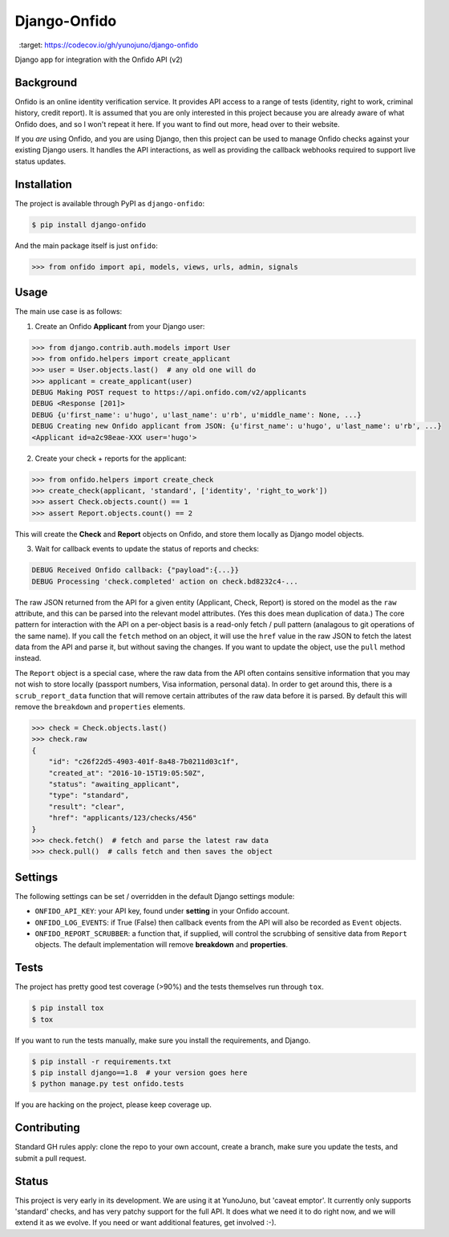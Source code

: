 Django-Onfido
==============

.. image:: https://travis-ci.org/yunojuno/django-onfido.svg?branch=master
    :target: https://travis-ci.org/yunojuno/django-onfido

.. image:: https://badge.fury.io/py/django-onfido.svg
    :target: https://badge.fury.io/py/django-onfido

.. image:: https://codecov.io/gh/yunojuno/django-onfido/branch/master/graph/badge.svg
  :target: https://codecov.io/gh/yunojuno/django-onfido

Django app for integration with the Onfido API (v2)

Background
----------

Onfido is an online identity verification service. It provides API access to a range of tests (identity, right to work, criminal history, credit report). It is assumed that you are only interested in this project because you are already aware of what Onfido does, and so I won't repeat it here. If you want to find out more, head over to their website.

If you *are* using Onfido, and you are using Django, then this project can be used to manage Onfido checks against your existing Django users. It handles the API interactions, as well as providing the callback webhooks required to support live status updates.

Installation
------------

The project is available through PyPI as ``django-onfido``:

.. code::

    $ pip install django-onfido

And the main package itself is just ``onfido``:

.. code:: python

    >>> from onfido import api, models, views, urls, admin, signals

Usage
-----

The main use case is as follows:

1. Create an Onfido **Applicant** from your Django user:

.. code:: python

    >>> from django.contrib.auth.models import User
    >>> from onfido.helpers import create_applicant
    >>> user = User.objects.last()  # any old one will do
    >>> applicant = create_applicant(user)
    DEBUG Making POST request to https://api.onfido.com/v2/applicants
    DEBUG <Response [201]>
    DEBUG {u'first_name': u'hugo', u'last_name': u'rb', u'middle_name': None, ...}
    DEBUG Creating new Onfido applicant from JSON: {u'first_name': u'hugo', u'last_name': u'rb', ...}
    <Applicant id=a2c98eae-XXX user='hugo'>

2. Create your check + reports for the applicant:

.. code:: python

    >>> from onfido.helpers import create_check
    >>> create_check(applicant, 'standard', ['identity', 'right_to_work'])
    >>> assert Check.objects.count() == 1
    >>> assert Report.objects.count() == 2

This will create the **Check** and **Report** objects on Onfido, and store them locally as Django model objects.

3. Wait for callback events to update the status of reports and checks:

.. code:: shell

    DEBUG Received Onfido callback: {"payload":{...}}
    DEBUG Processing 'check.completed' action on check.bd8232c4-...

The raw JSON
returned from the API for a given entity (Applicant, Check, Report) is stored on
the model as the ``raw`` attribute, and this can be parsed into the relevant model
attributes. (Yes this does mean duplication of data.) The core pattern for interaction with the API on a per-object basis is a read-only
fetch / pull pattern (analagous to git operations of the same name). If you call the ``fetch`` method
on an object, it will use the ``href`` value in the raw JSON to fetch the latest
data from the API and parse it, but without saving the changes. If you want
to update the object, use the ``pull`` method instead.

The ``Report`` object is a special case, where the raw data from the API often contains sensitive information that you may not wish to store locally (passport numbers, Visa information, personal data). In order to get around this, there is a ``scrub_report_data`` function that will remove certain attributes of the raw data before it is parsed. By default this will remove the ``breakdown`` and ``properties`` elements.

.. code:: python

    >>> check = Check.objects.last()
    >>> check.raw
    {
        "id": "c26f22d5-4903-401f-8a48-7b0211d03c1f",
        "created_at": "2016-10-15T19:05:50Z",
        "status": "awaiting_applicant",
        "type": "standard",
        "result": "clear",
        "href": "applicants/123/checks/456"
    }
    >>> check.fetch()  # fetch and parse the latest raw data
    >>> check.pull()  # calls fetch and then saves the object

Settings
--------

The following settings can be set / overridden in the default Django settings module:

* ``ONFIDO_API_KEY``: your API key, found under **setting** in your Onfido account.
* ``ONFIDO_LOG_EVENTS``: if True (False) then callback events from the API will also be recorded as ``Event`` objects.
* ``ONFIDO_REPORT_SCRUBBER``: a function that, if supplied, will control the scrubbing of sensitive data from ``Report`` objects. The default implementation will remove **breakdown** and **properties**.

Tests
-----

The project has pretty good test coverage (>90%) and the tests themselves run through ``tox``.

.. code::

    $ pip install tox
    $ tox

If you want to run the tests manually, make sure you install the requirements, and Django.

.. code::

    $ pip install -r requirements.txt
    $ pip install django==1.8  # your version goes here
    $ python manage.py test onfido.tests

If you are hacking on the project, please keep coverage up.

Contributing
------------

Standard GH rules apply: clone the repo to your own account, create a branch, make sure you update the tests, and submit a pull request.

Status
------

This project is very early in its development. We are using it at YunoJuno, but 'caveat emptor'. It currently only supports 'standard' checks, and has very patchy support for the full API. It does what we need it to do right now, and we will extend it as we evolve. If you need or want additional features, get involved :-).
